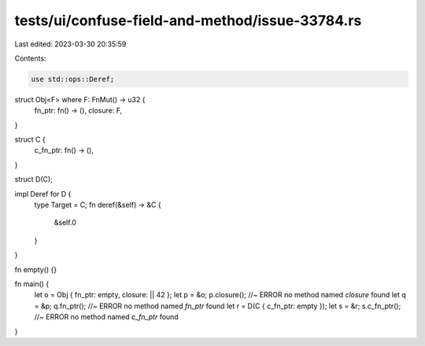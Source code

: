 tests/ui/confuse-field-and-method/issue-33784.rs
================================================

Last edited: 2023-03-30 20:35:59

Contents:

.. code-block:: rs

    use std::ops::Deref;

struct Obj<F> where F: FnMut() -> u32 {
    fn_ptr: fn() -> (),
    closure: F,
}

struct C {
    c_fn_ptr: fn() -> (),
}

struct D(C);

impl Deref for D {
    type Target = C;
    fn deref(&self) -> &C {
        &self.0
    }
}


fn empty() {}

fn main() {
    let o = Obj { fn_ptr: empty, closure: || 42 };
    let p = &o;
    p.closure(); //~ ERROR no method named `closure` found
    let q = &p;
    q.fn_ptr(); //~ ERROR no method named `fn_ptr` found
    let r = D(C { c_fn_ptr: empty });
    let s = &r;
    s.c_fn_ptr(); //~ ERROR no method named `c_fn_ptr` found
}


